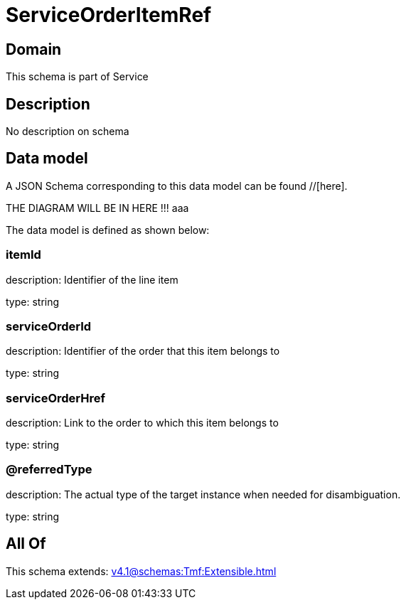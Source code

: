 = ServiceOrderItemRef

[#domain]
== Domain

This schema is part of Service

[#description]
== Description
No description on schema


[#data_model]
== Data model

A JSON Schema corresponding to this data model can be found //[here].

THE DIAGRAM WILL BE IN HERE !!!
aaa

The data model is defined as shown below:


=== itemId
description: Identifier of the line item

type: string


=== serviceOrderId
description: Identifier of the order that this item belongs to

type: string


=== serviceOrderHref
description: Link to the order to which this item belongs to

type: string


=== @referredType
description: The actual type of the target instance when needed for disambiguation.

type: string


[#all_of]
== All Of

This schema extends: xref:v4.1@schemas:Tmf:Extensible.adoc[]
